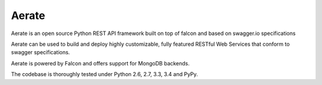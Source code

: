 Aerate
======
.. image:: https://secure.travis-ci.org/arable/aerate.png?branch=master 
        :target: https://secure.travis-ci.org/arable/aerate

Aerate is an open source Python REST API framework built on top of falcon and based on swagger.io specifications

Aerate can be used to build and deploy highly customizable, fully featured
RESTful Web Services that conform to swagger specifications. 

Aerate is powered by Falcon and offers support for MongoDB backends.

The codebase is thoroughly tested under Python 2.6, 2.7, 3.3, 3.4 and PyPy.

